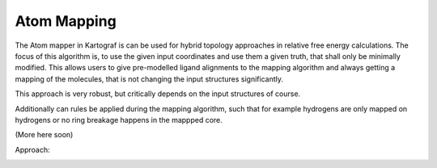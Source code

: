 Atom Mapping
===============================
The Atom mapper in Kartograf is can be used for hybrid topology approaches in relative free energy calculations.
The focus of this algorithm is, to use the given input coordinates and use them a given truth, that shall only be minimally modified.
This allows users to give pre-modelled ligand alignments to the mapping algorithm and always getting a mapping of the molecules,
that is not changing the input structures significantly.

This approach is very robust, but critically depends on the input structures of course.

Additionally can rules be applied during the mapping algorithm, such that for example hydrogens are only mapped on hydrogens or no ring breakage happens in the mappped core.

(More here soon)

Approach:

.. image:: ../_static/img/logo/Kartograf_mapping_approach.png
